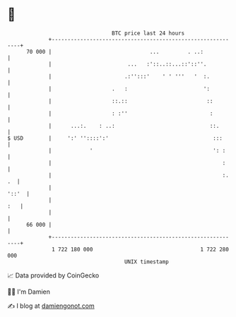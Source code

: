 * 👋

#+begin_example
                                    BTC price last 24 hours                    
                +------------------------------------------------------------+ 
         70 000 |                               ...         . ..:            | 
                |                        ...   :'::..::...::'::''.           | 
                |                       .:'':::'    ' ' '''   '  :.          | 
                |                   .   :                        ':          | 
                |                   ::.::                         ::         | 
                |                   : :''                          :         | 
                |      ...:.    : ..:                              ::.       | 
   $ USD        |     ':' ''::::':'                                 :::      | 
                |            '                                      ': :     | 
                |                                                      :     | 
                |                                                      :. .  | 
                |                                                      '::'  | 
                |                                                        :   | 
                |                                                            | 
         66 000 |                                                            | 
                +------------------------------------------------------------+ 
                 1 722 180 000                                  1 722 280 000  
                                        UNIX timestamp                         
#+end_example
📈 Data provided by CoinGecko

🧑‍💻 I'm Damien

✍️ I blog at [[https://www.damiengonot.com][damiengonot.com]]
